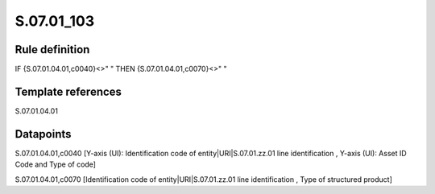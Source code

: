 ===========
S.07.01_103
===========

Rule definition
---------------

IF {S.07.01.04.01,c0040}<>" " THEN {S.07.01.04.01,c0070}<>" "


Template references
-------------------

S.07.01.04.01

Datapoints
----------

S.07.01.04.01,c0040 [Y-axis (UI): Identification code of entity|URI|S.07.01.zz.01 line identification , Y-axis (UI): Asset ID Code and Type of code]

S.07.01.04.01,c0070 [Identification code of entity|URI|S.07.01.zz.01 line identification , Type of structured product]



